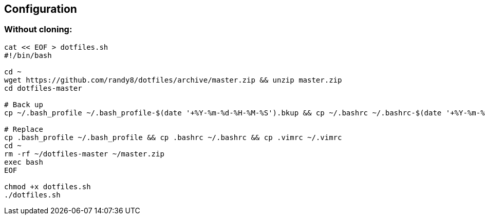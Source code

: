 Configuration
-------------

Without cloning:
~~~~~~~~~~~~~~~~
[source,bash]
-------------
cat << EOF > dotfiles.sh
#!/bin/bash

cd ~
wget https://github.com/randy8/dotfiles/archive/master.zip && unzip master.zip
cd dotfiles-master

# Back up
cp ~/.bash_profile ~/.bash_profile-$(date '+%Y-%m-%d-%H-%M-%S').bkup && cp ~/.bashrc ~/.bashrc-$(date '+%Y-%m-%d-%H-%M-%S').bkup && cp ~/.vimrc ~/.vimrc-$(date '+%Y-%m-%d-%H-%M-%S').bkup

# Replace
cp .bash_profile ~/.bash_profile && cp .bashrc ~/.bashrc && cp .vimrc ~/.vimrc
cd ~
rm -rf ~/dotfiles-master ~/master.zip
exec bash
EOF

chmod +x dotfiles.sh
./dotfiles.sh
-------------
